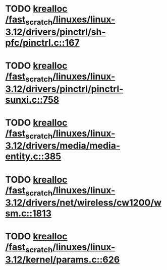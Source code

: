 * TODO [[view:/fast_scratch/linuxes/linux-3.12/drivers/pinctrl/sh-pfc/pinctrl.c::face=ovl-face1::linb=167::colb=8::cole=16][krealloc /fast_scratch/linuxes/linux-3.12/drivers/pinctrl/sh-pfc/pinctrl.c::167]]
* TODO [[view:/fast_scratch/linuxes/linux-3.12/drivers/pinctrl/pinctrl-sunxi.c::face=ovl-face1::linb=758::colb=19::cole=27][krealloc /fast_scratch/linuxes/linux-3.12/drivers/pinctrl/pinctrl-sunxi.c::758]]
* TODO [[view:/fast_scratch/linuxes/linux-3.12/drivers/media/media-entity.c::face=ovl-face1::linb=385::colb=10::cole=18][krealloc /fast_scratch/linuxes/linux-3.12/drivers/media/media-entity.c::385]]
* TODO [[view:/fast_scratch/linuxes/linux-3.12/drivers/net/wireless/cw1200/wsm.c::face=ovl-face1::linb=1813::colb=14::cole=22][krealloc /fast_scratch/linuxes/linux-3.12/drivers/net/wireless/cw1200/wsm.c::1813]]
* TODO [[view:/fast_scratch/linuxes/linux-3.12/kernel/params.c::face=ovl-face1::linb=626::colb=9::cole=17][krealloc /fast_scratch/linuxes/linux-3.12/kernel/params.c::626]]
